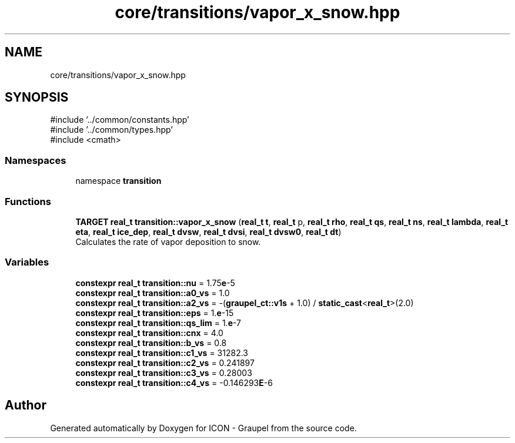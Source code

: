 .TH "core/transitions/vapor_x_snow.hpp" 3 "Version NTU_v1.0" "ICON - Graupel" \" -*- nroff -*-
.ad l
.nh
.SH NAME
core/transitions/vapor_x_snow.hpp
.SH SYNOPSIS
.br
.PP
\fR#include '\&.\&./common/constants\&.hpp'\fP
.br
\fR#include '\&.\&./common/types\&.hpp'\fP
.br
\fR#include <cmath>\fP
.br

.SS "Namespaces"

.in +1c
.ti -1c
.RI "namespace \fBtransition\fP"
.br
.in -1c
.SS "Functions"

.in +1c
.ti -1c
.RI "\fBTARGET\fP \fBreal_t\fP \fBtransition::vapor_x_snow\fP (\fBreal_t\fP \fBt\fP, \fBreal_t\fP p, \fBreal_t\fP \fBrho\fP, \fBreal_t\fP \fBqs\fP, \fBreal_t\fP \fBns\fP, \fBreal_t\fP \fBlambda\fP, \fBreal_t\fP \fBeta\fP, \fBreal_t\fP \fBice_dep\fP, \fBreal_t\fP \fBdvsw\fP, \fBreal_t\fP \fBdvsi\fP, \fBreal_t\fP \fBdvsw0\fP, \fBreal_t\fP \fBdt\fP)"
.br
.RI "Calculates the rate of vapor deposition to snow\&. "
.in -1c
.SS "Variables"

.in +1c
.ti -1c
.RI "\fBconstexpr\fP \fBreal_t\fP \fBtransition::nu\fP = 1\&.75\fBe\fP\-5"
.br
.ti -1c
.RI "\fBconstexpr\fP \fBreal_t\fP \fBtransition::a0_vs\fP = 1\&.0"
.br
.ti -1c
.RI "\fBconstexpr\fP \fBreal_t\fP \fBtransition::a2_vs\fP = \-(\fBgraupel_ct::v1s\fP + 1\&.0) / \fBstatic_cast\fP<\fBreal_t\fP>(2\&.0)"
.br
.ti -1c
.RI "\fBconstexpr\fP \fBreal_t\fP \fBtransition::eps\fP = 1\&.\fBe\fP\-15"
.br
.ti -1c
.RI "\fBconstexpr\fP \fBreal_t\fP \fBtransition::qs_lim\fP = 1\&.\fBe\fP\-7"
.br
.ti -1c
.RI "\fBconstexpr\fP \fBreal_t\fP \fBtransition::cnx\fP = 4\&.0"
.br
.ti -1c
.RI "\fBconstexpr\fP \fBreal_t\fP \fBtransition::b_vs\fP = 0\&.8"
.br
.ti -1c
.RI "\fBconstexpr\fP \fBreal_t\fP \fBtransition::c1_vs\fP = 31282\&.3"
.br
.ti -1c
.RI "\fBconstexpr\fP \fBreal_t\fP \fBtransition::c2_vs\fP = 0\&.241897"
.br
.ti -1c
.RI "\fBconstexpr\fP \fBreal_t\fP \fBtransition::c3_vs\fP = 0\&.28003"
.br
.ti -1c
.RI "\fBconstexpr\fP \fBreal_t\fP \fBtransition::c4_vs\fP = \-0\&.146293\fBE\fP\-6"
.br
.in -1c
.SH "Author"
.PP 
Generated automatically by Doxygen for ICON - Graupel from the source code\&.
